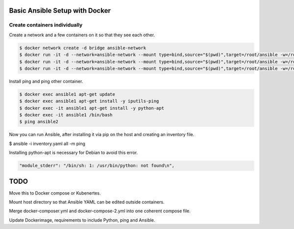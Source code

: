 Basic Ansible Setup with Docker
========================================

Create containers individually
--------------------------------------------------------------------------------

Create a network and a few containers on it so that they see each other.

.. code-block:: bash

  $ docker network create -d bridge ansible-network
  $ docker run -it -d --network=ansible-network --mount type=bind,source="$(pwd)",target=/root/ansible -w=/root/ansible --name ansible1 python:3.6.5-slim-stretch python
  $ docker run -it -d --network=ansible-network --mount type=bind,source="$(pwd)",target=/root/ansible -w=/root/ansible --name ansible2 python:3.6.5-slim-stretch python
  $ docker run -it -d --network=ansible-network --mount type=bind,source="$(pwd)",target=/root/ansible -w=/root/ansible --name ansible3 python:3.6.5-slim-stretch python

Install ping and ping other container.

.. code-block:: bash

  $ docker exec ansible1 apt-get update
  $ docker exec ansible1 apt-get install -y iputils-ping
  $ docker exec -it ansible1 apt-get install -y python-apt
  $ docker exec -it ansible1 /bin/bash
  $ ping ansible2

Now you can run Ansible, after installing it via pip on the host and creating an inventory file.

.. code-block:: bash

$ ansible -i inventory.yaml all -m ping 

Installing python-apt is necessary for Debian to avoid this error. 

.. code-block:: bash

    "module_stderr": "/bin/sh: 1: /usr/bin/python: not found\n",

TODO
========================

Move this to Docker compose or Kubenertes. 

Mount host directory so that Ansible YAML can be edited outside containers.

Merge docker-composer.yml and docker-compose-2.yml into one coherent compose file.

Update Dockerimage, requirements to include Python, ping and Ansible.